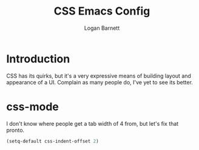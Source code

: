 #+TITLE: CSS Emacs Config
#+AUTHOR: Logan Barnett
#+EMAIL: logustus@gmail.com
#+TAGS: config css

* Introduction

CSS has its quirks, but it's a very expressive means of building layout and
appearance of a UI. Complain as many people do, I've yet to see its better.

* css-mode

I don't know where people get a tab width of 4 from, but let's fix that pronto.

#+BEGIN_SRC emacs-lisp
  (setq-default css-indent-offset 2)
#+END_SRC

